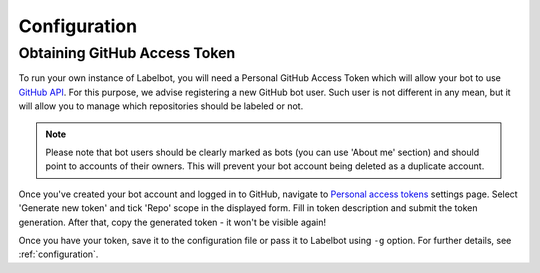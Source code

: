 .. _configuration:

Configuration
=============

Obtaining GitHub Access Token
-----------------------------

To run your own instance of Labelbot, you will need a Personal GitHub Access
Token which will allow your bot to use `GitHub API`_. For this purpose, we advise
registering a new GitHub bot user. Such user is not different in any mean, but
it will allow you to manage which repositories should be labeled or not.

.. _GitHub API: https://developer.github.com/v3/

.. note::

  Please note that bot users should be clearly marked as bots (you can use
  'About me' section) and should point to accounts of their owners. This will
  prevent your bot account being deleted as a duplicate account.

Once you've created your bot account and logged in to GitHub, navigate to
`Personal access tokens`_ settings page. Select 'Generate new token' and tick
'Repo' scope in the displayed form. Fill in token description and submit the
token generation. After that, copy the generated token - it won't be visible
again!

.. _Personal access tokens: https://github.com/settings/tokens

Once you have your token, save it to the configuration file or pass it to
Labelbot using ``-g`` option. For further details, see :ref:`configuration`.
